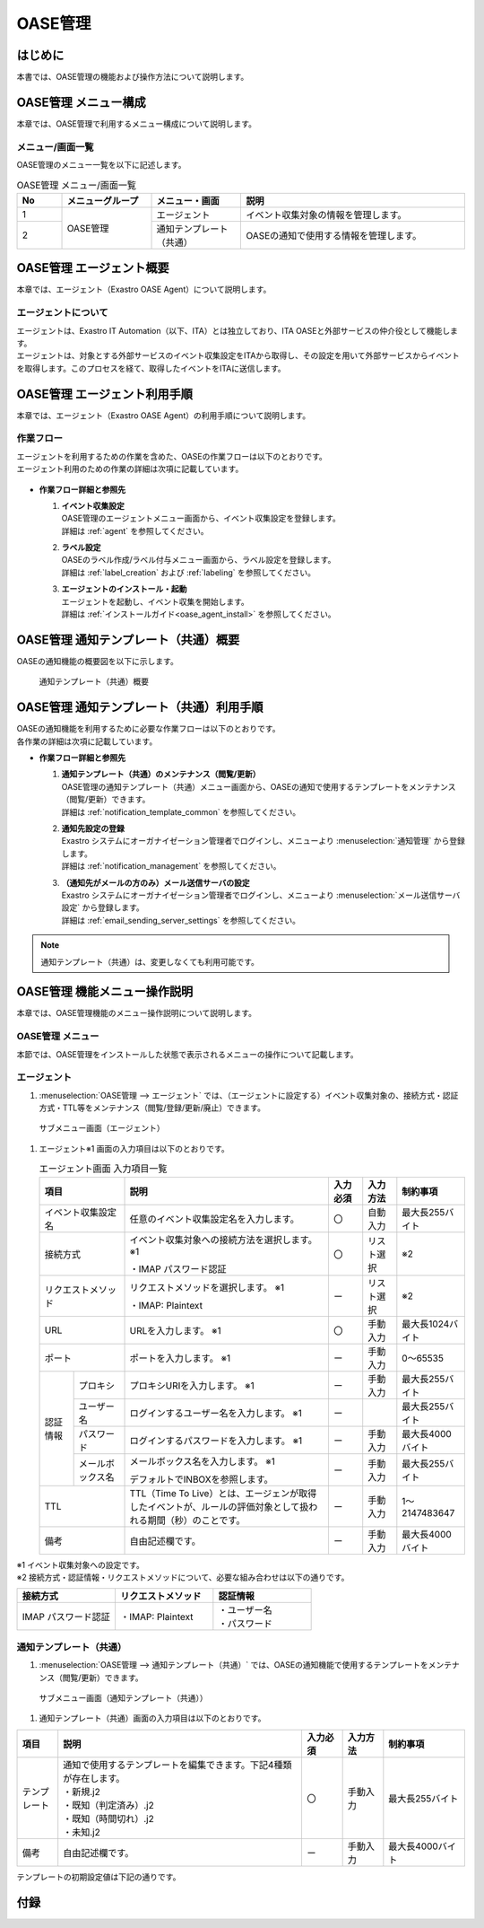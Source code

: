 ========
OASE管理
========

はじめに
========
| 本書では、OASE管理の機能および操作方法について説明します。

OASE管理 メニュー構成
=====================

| 本章では、OASE管理で利用するメニュー構成について説明します。

メニュー/画面一覧
-----------------

| OASE管理のメニュー一覧を以下に記述します。

.. table:: OASE管理 メニュー/画面一覧
   :widths: 1 2 2 5 
   :align: left

   +--------+----------------------+--------------------------+----------------------------------------+
   | **No** | **メニューグループ** |    **メニュー・画面**    |                **説明**                |
   +========+======================+==========================+========================================+
   | 1      | OASE管理             | エージェント             | イベント収集対象の情報を管理します。   |
   +--------+                      +--------------------------+----------------------------------------+
   | 2      |                      | 通知テンプレート（共通） | OASEの通知で使用する情報を管理します。 |
   +--------+----------------------+--------------------------+----------------------------------------+


.. _agent_about:

OASE管理 エージェント概要
=========================

| 本章では、エージェント（Exastro OASE Agent）について説明します。

エージェントについて
--------------------

| エージェントは、Exastro IT Automation（以下、ITA）とは独立しており、ITA OASEと外部サービスの仲介役として機能します。
| エージェントは、対象とする外部サービスのイベント収集設定をITAから取得し、その設定を用いて外部サービスからイベントを取得します。このプロセスを経て、取得したイベントをITAに送信します。

.. figure:: /images/ja/oase/oase_management/agent_overview_v2-3.png
   :width: 800px
   :alt: OASEエージェント概要


OASE管理 エージェント利用手順
=============================

| 本章では、エージェント（Exastro OASE Agent）の利用手順について説明します。

作業フロー
----------

| エージェントを利用するための作業を含めた、OASEの作業フローは以下のとおりです。
| エージェント利用のための作業の詳細は次項に記載しています。

.. figure:: /images/ja/oase/oase_management/oase_process_v2-3.png
   :width: 700px
   :alt: OASE作業フロー

-  **作業フロー詳細と参照先**

   #. | **イベント収集設定**
      | OASE管理のエージェントメニュー画面から、イベント収集設定を登録します。
      | 詳細は :ref:`agent` を参照してください。

   #. | **ラベル設定**
      | OASEのラベル作成/ラベル付与メニュー画面から、ラベル設定を登録します。
      | 詳細は :ref:`label_creation` および :ref:`labeling` を参照してください。

   #. | **エージェントのインストール・起動**
      | エージェントを起動し、イベント収集を開始します。
      | 詳細は :ref:`インストールガイド<oase_agent_install>` を参照してください。


OASE管理 通知テンプレート（共通）概要
======================================

| OASEの通知機能の概要図を以下に示します。

.. figure:: /images/ja/oase/oase_management/notification_template_overview.png
   :width: 800px
   :alt: 通知テンプレート（共通）概要

   通知テンプレート（共通）概要

OASE管理 通知テンプレート（共通）利用手順
=========================================

| OASEの通知機能を利用するために必要な作業フローは以下のとおりです。
| 各作業の詳細は次項に記載しています。

-  **作業フロー詳細と参照先**

   #. | **通知テンプレート（共通）のメンテナンス（閲覧/更新）**
      | OASE管理の通知テンプレート（共通）メニュー画面から、OASEの通知で使用するテンプレートをメンテナンス（閲覧/更新）できます。
      | 詳細は :ref:`notification_template_common` を参照してください。
      
   #. | **通知先設定の登録**
      | Exastro システムにオーガナイゼーション管理者でログインし、メニューより :menuselection:`通知管理` から登録します。
      | 詳細は :ref:`notification_management` を参照してください。

   #. | **（通知先がメールの方のみ）メール送信サーバの設定**
      | Exastro システムにオーガナイゼーション管理者でログインし、メニューより :menuselection:`メール送信サーバ設定` から登録します。
      | 詳細は :ref:`email_sending_server_settings` を参照してください。

.. note::
   | 通知テンプレート（共通）は、変更しなくても利用可能です。


OASE管理 機能メニュー操作説明
=============================

| 本章では、OASE管理機能のメニュー操作説明について説明します。

OASE管理 メニュー
-------------------

| 本節では、OASE管理をインストールした状態で表示されるメニューの操作について記載します。

.. _agent:

エージェント
-------------

1. | :menuselection:`OASE管理 --> エージェント` では、（エージェントに設定する）イベント収集対象の、接続方式・認証方式・TTL等をメンテナンス（閲覧/登録/更新/廃止）できます。

.. figure:: /images/ja/oase/oase_management/agent_menu.png
   :width: 800px
   :alt: サブメニュー画面（エージェント）

   サブメニュー画面（エージェント）

1. | エージェント※1 画面の入力項目は以下のとおりです。

   .. table:: エージェント画面 入力項目一覧
      :widths: 10 15 60 10 10 20
      :align: left

      +------------------------------------+--------------------------------------------------------+--------------+--------------+-----------------+
      | **項目**                           | **説明**                                               | **入力必須** | **入力方法** | **制約事項**    |
      |                                    |                                                        |              |              |                 |
      +====================================+========================================================+==============+==============+=================+
      | イベント収集設定名                 | 任意のイベント収集設定名を入力します。                 | 〇           | 自動入力     | 最大長255バイト |
      +------------------------------------+--------------------------------------------------------+--------------+--------------+-----------------+
      | 接続方式                           | イベント収集対象への接続方法を選択します。 ※1          | 〇           | リスト選択   | ※2              |
      |                                    |                                                        |              |              |                 |
      |                                    | ・IMAP パスワード認証                                  |              |              |                 |
      +------------------------------------+--------------------------------------------------------+--------------+--------------+-----------------+
      | リクエストメソッド                 | リクエストメソッドを選択します。 ※1                    | ー           | リスト選択   | ※2              |
      |                                    |                                                        |              |              |                 |
      |                                    | ・IMAP: Plaintext                                      |              |              |                 |
      +------------------------------------+--------------------------------------------------------+--------------+--------------+-----------------+
      | URL                                | URLを入力します。 ※1                                   | 〇           | 手動入力     | 最大長1024バイト|
      +------------------------------------+--------------------------------------------------------+--------------+--------------+-----------------+
      | ポート                             | ポートを入力します。 ※1                                | ー           | 手動入力     | 0～65535        |
      +-----------------+------------------+--------------------------------------------------------+--------------+--------------+-----------------+
      | 認証情報        | プロキシ         | プロキシURIを入力します。 ※1                           | ー           | 手動入力     | 最大長255バイト |
      |                 +------------------+--------------------------------------------------------+--------------+--------------+-----------------+
      |                 | ユーザー名       | ログインするユーザー名を入力します。 ※1                | ー           |              | 最大長255バイト |
      |                 +------------------+--------------------------------------------------------+--------------+--------------+-----------------+
      |                 | パスワード       | ログインするパスワードを入力します。 ※1                | ー           | 手動入力     | 最大長4000バイト|
      |                 +------------------+--------------------------------------------------------+--------------+--------------+-----------------+
      |                 | メールボックス名 | メールボックス名を入力します。 ※1                      | ー           | 手動入力     | 最大長255バイト |
      |                 |                  |                                                        |              |              |                 |
      |                 |                  | デフォルトでINBOXを参照します。                        |              |              |                 |
      +-----------------+------------------+--------------------------------------------------------+--------------+--------------+-----------------+
      | TTL                                | TTL（Time To Live）とは、エージェンが取得した\         | ー           | 手動入力     | 1～2147483647   |
      |                                    | イベントが、ルールの評価対象として扱われる期間（秒）\  |              |              |                 |
      |                                    | のことです。                                           |              |              |                 |
      +-----------------+------------------+--------------------------------------------------------+--------------+--------------+-----------------+
      | 備考                               | 自由記述欄です。                                       | ー           | 手動入力     | 最大長4000バイト|
      +------------------------------------+--------------------------------------------------------+--------------+--------------+-----------------+

| ※1 イベント収集対象への設定です。

| ※2 接続方式・認証情報・リクエストメソッドについて、必要な組み合わせは以下の通りです。

.. list-table::
   :widths: 1 1 1
   :header-rows: 1
   :align: left

   * - 接続方式
     - リクエストメソッド
     - 認証情報
   * - IMAP パスワード認証
     - ・IMAP: Plaintext
     - | ・ユーザー名
       | ・パスワード

.. _notification_template_common:

通知テンプレート（共通）
------------------------

1. | :menuselection:`OASE管理 --> 通知テンプレート（共通）` では、OASEの通知機能で使用するテンプレートをメンテナンス（閲覧/更新）できます。

.. figure:: /images/ja/oase/oase_management/notification_template_menu.png
   :width: 800px
   :alt: サブメニュー画面（通知テンプレート（共通））

   サブメニュー画面（通知テンプレート（共通））

1. | 通知テンプレート（共通）画面の入力項目は以下のとおりです。

.. list-table::
   :widths: 10 60 10 10 20
   :header-rows: 1
   :align: left

   * - 項目
     - 説明
     - 入力必須
     - 入力方法
     - 制約事項 
   * - テンプレート
     - | 通知で使用するテンプレートを編集できます。下記4種類が存在します。
       | ・新規.j2
       | ・既知（判定済み）.j2
       | ・既知（時間切れ）.j2
       | ・未知.j2
     - 〇
     - 手動入力
     - 最大長255バイト
   * - 備考
     - 自由記述欄です。
     - ー
     - 手動入力
     - 最大長4000バイト

| テンプレートの初期設定値は下記の通りです。

.. code-block:: none
   :name: 新規.j2
   :caption: 新規.j2
   :lineno-start: 1

    [TITLE]
   新規イベントが発生しました。

   [BODY]
   詳細
   　イベント収集設定：{{ labels._exastro_event_collection_settings_id }}
   　イベント取得日時：{{ labels._exastro_fetched_time }}
   　イベント有効日時：{{ labels._exastro_end_time }}
   　イベント種別　　：{{ labels._exastro_type }}

   　再評価
   　　評価ルール名　　：{{ labels._exastro_rule_name }}
   　　利用イベント　　：{{ exastro_events }}

   　ラベル：
   　  {% for key, value in labels.items() %}
   　　・{{ key }}：{{ value }}
   　　{% endfor %}


.. code-block:: none
   :name: 既知（判定済）.j2
   :caption: 既知（判定済）.j2
   :lineno-start: 1

   [TITLE]
   既知（判定済）イベントが発生しました。

   [BODY]
   詳細
   　イベント収集設定：{{ labels._exastro_event_collection_settings_id }}
   　イベント取得日時：{{ labels._exastro_fetched_time }}
   　イベント有効日時：{{ labels._exastro_end_time }}
   　イベント種別　　：{{ labels._exastro_type }}

   　再評価
   　　評価ルール名　　：{{ labels._exastro_rule_name }}
   　　利用イベント　　：{{ exastro_events }}

   　ラベル：
   　  {% for key, value in labels.items() %}
   　　・{{ key }}：{{ value }}
   　　{% endfor %}

.. code-block:: none
   :name: 既知（時間切れ）.j2
   :caption: 既知（時間切れ）.j2
   :lineno-start: 1

   [TITLE]
   既知（時間切れ）イベントが発生しました。

   [BODY]
   詳細
   　イベント収集設定：{{ labels._exastro_event_collection_settings_id }}
   　イベント取得日時：{{ labels._exastro_fetched_time }}
   　イベント有効日時：{{ labels._exastro_end_time }}
   　イベント種別　　：{{ labels._exastro_type }}

   　再評価
   　　評価ルール名　　：{{ labels._exastro_rule_name }}
   　　利用イベント　　：{{ exastro_events }}

   　ラベル：
   　  {% for key, value in labels.items() %}
   　　・{{ key }}：{{ value }}
   　　{% endfor %}

.. code-block:: none
   :name: 未知.j2
   :caption: 未知.j2
   :lineno-start: 1

   [TITLE]
   未知イベントが発生しました。

   [BODY]
   詳細
   　イベント収集設定：{{ labels._exastro_event_collection_settings_id }}
   　イベント取得日時：{{ labels._exastro_fetched_time }}
   　イベント有効日時：{{ labels._exastro_end_time }}
   　イベント種別　　：{{ labels._exastro_type }}

   　再評価
   　　評価ルール名　　：{{ labels._exastro_rule_name }}
   　　利用イベント　　：{{ exastro_events }}

   　ラベル：
   　  {% for key, value in labels.items() %}
   　　・{{ key }}：{{ value }}
   　　{% endfor %}


付録
=====